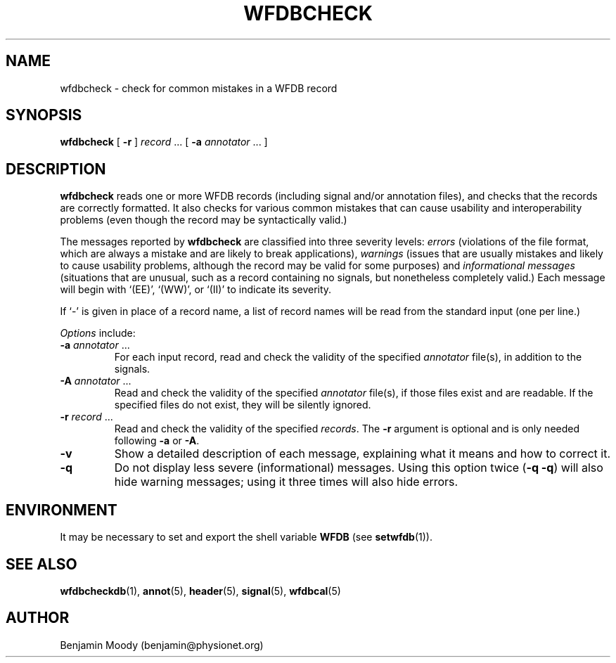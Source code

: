 .TH WFDBCHECK 1 "19 March 2018"
.SH NAME
wfdbcheck \- check for common mistakes in a WFDB record
.SH SYNOPSIS
\fBwfdbcheck\fR [ \fB-r\fR ] \fIrecord\fR ... [ \fB-a\fR \fIannotator\fR ... ]
.SH DESCRIPTION
\fBwfdbcheck\fR reads one or more WFDB records (including signal
and/or annotation files), and checks that the records are correctly
formatted.  It also checks for various common mistakes that can cause
usability and interoperability problems (even though the record may be
syntactically valid.)
.PP
The messages reported by \fBwfdbcheck\fR are classified into three
severity levels: \fIerrors\fR (violations of the file format, which
are always a mistake and are likely to break applications),
\fIwarnings\fR (issues that are usually mistakes and likely to cause
usability problems, although the record may be valid for some
purposes) and \fIinformational messages\fR (situations that are
unusual, such as a record containing no signals, but nonetheless
completely valid.)  Each message will begin with `(EE)', `(WW)', or
`(II)' to indicate its severity.
.PP
If `-' is given in place of a record name, a list of record names will
be read from the standard input (one per line.)
.PP
\fIOptions\fR include:
.TP
\fB-a\fR \fIannotator\fR ...
For each input record, read and check the validity of the specified
\fIannotator\fR file(s), in addition to the signals.
.TP
\fB-A\fR \fIannotator\fR ...
Read and check the validity of the specified \fIannotator\fR file(s),
if those files exist and are readable.  If the specified files do not
exist, they will be silently ignored.
.TP
\fB-r\fR \fIrecord\fR ...
Read and check the validity of the specified \fIrecords\fR.  The
\fB-r\fR argument is optional and is only needed following \fB-a\fR or
\fB-A\fR.
.TP
\fB-v\fR
Show a detailed description of each message, explaining what it means
and how to correct it.
.TP
\fB-q\fR
Do not display less severe (informational) messages.  Using this
option twice (\fB-q -q\fR) will also hide warning messages; using it
three times will also hide errors.
.SH ENVIRONMENT
It may be necessary to set and export the shell variable \fBWFDB\fR (see
\fBsetwfdb\fR(1)).
.SH SEE ALSO
\fBwfdbcheckdb\fR(1), \fBannot\fR(5), \fBheader\fR(5),
\fBsignal\fR(5), \fBwfdbcal\fR(5)
.SH AUTHOR
Benjamin Moody (benjamin@physionet.org)
